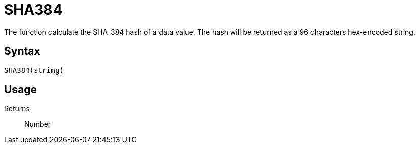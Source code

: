 = SHA384

The function calculate the SHA-384 hash of a data value. The hash will be returned as a 96 characters hex-encoded string.

== Syntax
----
SHA384(string)
----

== Usage



Returns::

Number